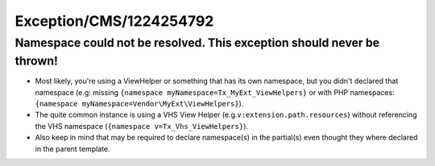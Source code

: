 .. _firstHeading:

Exception/CMS/1224254792
========================

Namespace could not be resolved. This exception should never be thrown!
-----------------------------------------------------------------------

-  Most likely, you're using a ViewHelper or something that has its own
   namespace, but you didn't declared that namespace (e.g: missing
   ``{namespace myNamespace=Tx_MyExt_ViewHelpers}`` or with PHP
   namespaces: ``{namespace myNamespace=Vendor\MyExt\ViewHelpers}``).

-  The quite common instance is using a VHS View Helper
   (e.g.\ ``v:extension.path.resources``) without referencing the VHS
   namespace (``{namespace v=Tx_Vhs_ViewHelpers}``).

-  Also keep in mind that may be required to declare namespace(s) in the
   partial(s) even thought they where declared in the parent template.
